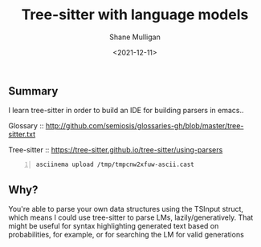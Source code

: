 #+LATEX_HEADER: \usepackage[margin=0.5in]{geometry}
#+OPTIONS: toc:nil

#+HUGO_BASE_DIR: /home/shane/dump/home/shane/notes/ws/blog/blog
#+HUGO_SECTION: ./posts

#+TITLE: Tree-sitter with language models
#+DATE: <2021-12-11>
#+AUTHOR: Shane Mulligan
#+KEYWORDS: parsers pen

** Summary
I learn tree-sitter in order to build an IDE
for building parsers in emacs..

Glossary :: http://github.com/semiosis/glossaries-gh/blob/master/tree-sitter.txt

Tree-sitter :: https://tree-sitter.github.io/tree-sitter/using-parsers

#+BEGIN_SRC sh -n :sps bash :async :results none
  asciinema upload /tmp/tmpcnw2xfuw-ascii.cast
#+END_SRC

** Why?
You're able to parse your own data structures
using the TSInput struct, which means I could
use tree-sitter to parse LMs,
lazily/generatively. That might be useful for
syntax highlighting generated text based on
probabilities, for example, or for searching
the LM for valid generations
